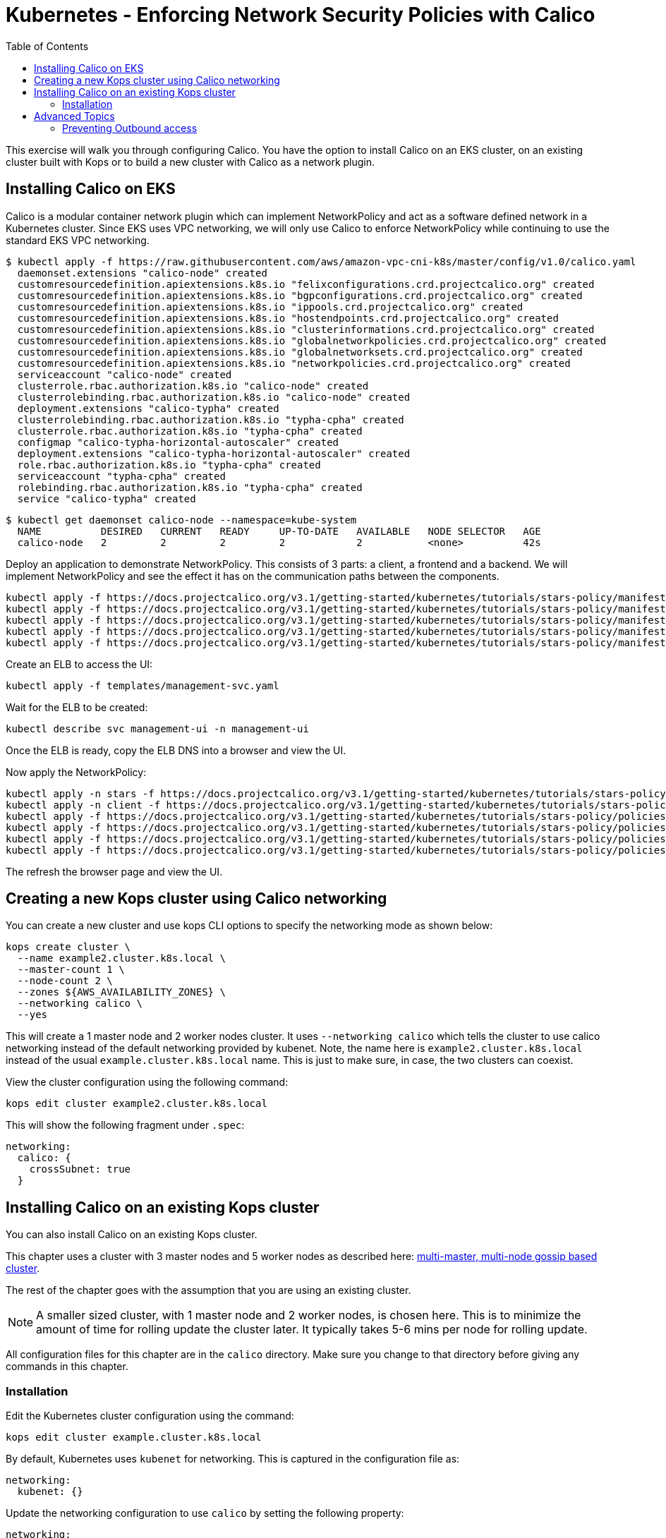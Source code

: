 = Kubernetes - Enforcing Network Security Policies with Calico
:toc:


This exercise will walk you through configuring Calico. You have the option to install Calico on an EKS cluster, on an
existing cluster built with Kops or to build a new cluster with Calico as a network plugin.

== Installing Calico on EKS

Calico is a modular container network plugin which can implement NetworkPolicy and act as a software defined network in a
Kubernetes cluster. Since EKS uses VPC networking, we will only use Calico to enforce NetworkPolicy while continuing to
use the standard EKS VPC networking.

  $ kubectl apply -f https://raw.githubusercontent.com/aws/amazon-vpc-cni-k8s/master/config/v1.0/calico.yaml
    daemonset.extensions "calico-node" created
    customresourcedefinition.apiextensions.k8s.io "felixconfigurations.crd.projectcalico.org" created
    customresourcedefinition.apiextensions.k8s.io "bgpconfigurations.crd.projectcalico.org" created
    customresourcedefinition.apiextensions.k8s.io "ippools.crd.projectcalico.org" created
    customresourcedefinition.apiextensions.k8s.io "hostendpoints.crd.projectcalico.org" created
    customresourcedefinition.apiextensions.k8s.io "clusterinformations.crd.projectcalico.org" created
    customresourcedefinition.apiextensions.k8s.io "globalnetworkpolicies.crd.projectcalico.org" created
    customresourcedefinition.apiextensions.k8s.io "globalnetworksets.crd.projectcalico.org" created
    customresourcedefinition.apiextensions.k8s.io "networkpolicies.crd.projectcalico.org" created
    serviceaccount "calico-node" created
    clusterrole.rbac.authorization.k8s.io "calico-node" created
    clusterrolebinding.rbac.authorization.k8s.io "calico-node" created
    deployment.extensions "calico-typha" created
    clusterrolebinding.rbac.authorization.k8s.io "typha-cpha" created
    clusterrole.rbac.authorization.k8s.io "typha-cpha" created
    configmap "calico-typha-horizontal-autoscaler" created
    deployment.extensions "calico-typha-horizontal-autoscaler" created
    role.rbac.authorization.k8s.io "typha-cpha" created
    serviceaccount "typha-cpha" created
    rolebinding.rbac.authorization.k8s.io "typha-cpha" created
    service "calico-typha" created

  $ kubectl get daemonset calico-node --namespace=kube-system
    NAME          DESIRED   CURRENT   READY     UP-TO-DATE   AVAILABLE   NODE SELECTOR   AGE
    calico-node   2         2         2         2            2           <none>          42s

Deploy an application to demonstrate NetworkPolicy. This consists of 3 parts: a client, a frontend and a backend. We will
implement NetworkPolicy and see the effect it has on the communication paths between the components.

  kubectl apply -f https://docs.projectcalico.org/v3.1/getting-started/kubernetes/tutorials/stars-policy/manifests/00-namespace.yaml
  kubectl apply -f https://docs.projectcalico.org/v3.1/getting-started/kubernetes/tutorials/stars-policy/manifests/01-management-ui.yaml
  kubectl apply -f https://docs.projectcalico.org/v3.1/getting-started/kubernetes/tutorials/stars-policy/manifests/02-backend.yaml
  kubectl apply -f https://docs.projectcalico.org/v3.1/getting-started/kubernetes/tutorials/stars-policy/manifests/03-frontend.yaml
  kubectl apply -f https://docs.projectcalico.org/v3.1/getting-started/kubernetes/tutorials/stars-policy/manifests/04-client.yaml

Create an ELB to access the UI:

  kubectl apply -f templates/management-svc.yaml

Wait for the ELB to be created:

  kubectl describe svc management-ui -n management-ui

Once the ELB is ready, copy the ELB DNS into a browser and view the UI.

Now apply the NetworkPolicy:

  kubectl apply -n stars -f https://docs.projectcalico.org/v3.1/getting-started/kubernetes/tutorials/stars-policy/policies/default-deny.yaml
  kubectl apply -n client -f https://docs.projectcalico.org/v3.1/getting-started/kubernetes/tutorials/stars-policy/policies/default-deny.yaml
  kubectl apply -f https://docs.projectcalico.org/v3.1/getting-started/kubernetes/tutorials/stars-policy/policies/allow-ui.yaml
  kubectl apply -f https://docs.projectcalico.org/v3.1/getting-started/kubernetes/tutorials/stars-policy/policies/allow-ui-client.yaml
  kubectl apply -f https://docs.projectcalico.org/v3.1/getting-started/kubernetes/tutorials/stars-policy/policies/backend-policy.yaml
  kubectl apply -f https://docs.projectcalico.org/v3.1/getting-started/kubernetes/tutorials/stars-policy/policies/frontend-policy.yaml

The refresh the browser page and view the UI.

== Creating a new Kops cluster using Calico networking

You can create a new cluster and use kops CLI options to specify the networking mode as shown below:

  kops create cluster \
    --name example2.cluster.k8s.local \
    --master-count 1 \
    --node-count 2 \
    --zones ${AWS_AVAILABILITY_ZONES} \
    --networking calico \
    --yes

This will create a 1 master node and 2 worker nodes cluster. It uses `--networking calico` which tells the cluster to use calico networking instead of the default networking provided by kubenet. Note, the name here is `example2.cluster.k8s.local` instead of the usual `example.cluster.k8s.local` name. This is just to make sure, in case, the two clusters can coexist.

View the cluster configuration using the following command:

  kops edit cluster example2.cluster.k8s.local

This will show the following fragment under `.spec`:

  networking:
    calico: {
      crossSubnet: true
    }


== Installing Calico on an existing Kops cluster

You can also install Calico on an existing Kops cluster.

This chapter uses a cluster with 3 master nodes and 5 worker nodes as described here: link:../../cluster-install#multi-master-multi-node-multi-az-gossip-based-cluster[multi-master, multi-node gossip based cluster].

The rest of the chapter goes with the assumption that you are using an existing cluster.

NOTE: A smaller sized cluster, with 1 master node and 2 worker nodes, is chosen here. This is to minimize the amount of time for rolling update the cluster later. It typically takes 5-6 mins per node for rolling update.

All configuration files for this chapter are in the `calico` directory. Make sure you change to that directory before giving any commands in this chapter.

=== Installation

Edit the Kubernetes cluster configuration using the command:

  kops edit cluster example.cluster.k8s.local

By default, Kubernetes uses `kubenet` for networking. This is captured in the configuration file as:

  networking:
    kubenet: {}

Update the networking configuration to use `calico` by setting the following property:

  networking:
    calico:
      crossSubnet: true

View changes that will be applied to the cluster:

  kops update cluster example.cluster.k8s.local

It shows output as:

```
I1025 15:55:45.512183    3454 apply_cluster.go:420] Gossip DNS: skipping DNS validation
W1025 15:55:45.534000    3454 firewall.go:202] Opening etcd port on masters for access from the nodes, for calico.  This is unsafe in untrusted environments.
I1025 15:55:45.536302    3454 executor.go:91] Tasks: 0 done / 72 total; 34 can run
I1025 15:55:46.365905    3454 executor.go:91] Tasks: 34 done / 72 total; 14 can run
I1025 15:55:46.841194    3454 executor.go:91] Tasks: 48 done / 72 total; 20 can run
I1025 15:55:47.760698    3454 executor.go:91] Tasks: 68 done / 72 total; 3 can run
I1025 15:55:48.379152    3454 executor.go:91] Tasks: 71 done / 72 total; 1 can run
I1025 15:55:48.511060    3454 executor.go:91] Tasks: 72 done / 72 total; 0 can run
Will create resources:
  ManagedFile/cluster.k8s.local-addons-networking.projectcalico.org-k8s-1.6
    Location              addons/networking.projectcalico.org/k8s-1.6.yaml

  ManagedFile/cluster.k8s.local-addons-networking.projectcalico.org-pre-k8s-1.6
    Location              addons/networking.projectcalico.org/pre-k8s-1.6.yaml

  SecurityGroupRule/node-to-master-protocol-ipip
    SecurityGroup         name:masters.cluster.k8s.local id:sg-887938fa
    Protocol              4
    SourceGroup           name:nodes.cluster.k8s.local id:sg-ec74359e

  SecurityGroupRule/node-to-master-tcp-1-4001
    SecurityGroup         name:masters.cluster.k8s.local id:sg-887938fa
    Protocol              tcp
    FromPort              1
    ToPort                4001
    SourceGroup           name:nodes.cluster.k8s.local id:sg-ec74359e

Will modify resources:
  LaunchConfiguration/master-us-east-1d.masters.cluster.k8s.local
    UserData
                          ...
                            - _aws
                            - _kubernetes_master
                          + - _networking_cni
                            channels:
                            - s3://kubernetes-aws-io/cluster.k8s.local/addons/bootstrap-channel.yaml
                          ...


  LaunchConfiguration/nodes.cluster.k8s.local
    UserData
                          ...
                            - _automatic_upgrades
                            - _aws
                          + - _networking_cni
                            channels:
                            - s3://kubernetes-aws-io/cluster.k8s.local/addons/bootstrap-channel.yaml
                          ...


  LoadBalancer/api.cluster.k8s.local
    Lifecycle              <nil> -> Sync

  LoadBalancerAttachment/api-master-us-east-1d
    Lifecycle              <nil> -> Sync

  ManagedFile/cluster.k8s.local-addons-bootstrap
    Contents
                          ...
                                  k8s-addon: storage-aws.addons.k8s.io
                                version: 1.6.0
                          +   - id: pre-k8s-1.6
                          +     kubernetesVersion: <1.6.0
                          +     manifest: networking.projectcalico.org/pre-k8s-1.6.yaml
                          +     name: networking.projectcalico.org
                          +     selector:
                          +       role.kubernetes.io/networking: "1"
                          +     version: 2.1.2-kops.1
                          +   - id: k8s-1.6
                          +     kubernetesVersion: '>=1.6.0'
                          +     manifest: networking.projectcalico.org/k8s-1.6.yaml
                          +     name: networking.projectcalico.org
                          +     selector:
                          +       role.kubernetes.io/networking: "1"
                          +     version: 2.1.2-kops.1


Must specify --yes to apply changes
```

Apply the changes using the command:

  kops update cluster example.cluster.k8s.local --yes

It shows the output:

```
I1025 15:56:26.679683    3458 apply_cluster.go:420] Gossip DNS: skipping DNS validation
W1025 15:56:26.701541    3458 firewall.go:202] Opening etcd port on masters for access from the nodes, for calico.  This is unsafe in untrusted environments.
I1025 15:56:27.214980    3458 executor.go:91] Tasks: 0 done / 72 total; 34 can run
I1025 15:56:27.973367    3458 executor.go:91] Tasks: 34 done / 72 total; 14 can run
I1025 15:56:28.427597    3458 executor.go:91] Tasks: 48 done / 72 total; 20 can run
I1025 15:56:30.010284    3458 executor.go:91] Tasks: 68 done / 72 total; 3 can run
I1025 15:56:30.626483    3458 executor.go:91] Tasks: 71 done / 72 total; 1 can run
I1025 15:56:30.934673    3458 executor.go:91] Tasks: 72 done / 72 total; 0 can run
I1025 15:56:31.545416    3458 update_cluster.go:247] Exporting kubecfg for cluster
kops has set your kubectl context to example.cluster.k8s.local

Cluster changes have been applied to the cloud.


Changes may require instances to restart: kops rolling-update cluster
```

Determine if any of the nodes will require a restart using the command:

  kops rolling-update cluster example.cluster.k8s.local

Output from this command is shown:

```
$ kops rolling-update cluster example.cluster.k8s.local
NAME              STATUS      NEEDUPDATE  READY MIN MAX NODES
master-us-east-1d NeedsUpdate 1           0     1   1   1
nodes             NeedsUpdate 2           0     2   2   2

Must specify --yes to rolling-update.
```

The `STATUS` column shows that both master and worker nodes need to be updated.

Perform the rolling update using the command shown:

  kops rolling-update cluster example.cluster.k8s.local --yes

Output from this command is shown:

```
NAME              STATUS      NEEDUPDATE  READY MIN MAX NODES
master-us-east-1d NeedsUpdate 1           0     1   1   1
nodes             NeedsUpdate 2           0     2   2   2
I1025 16:16:31.978851    3733 instancegroups.go:350] Stopping instance "i-0cdcb2e51e5656b44", node "ip-172-20-44-219.ec2.internal", in AWS ASG "master-us-east-1d.masters.cluster.k8s.local".
I1025 16:21:32.411639    3733 instancegroups.go:350] Stopping instance "i-060b2c9652e2075ac", node "ip-172-20-54-182.ec2.internal", in AWS ASG "nodes.cluster.k8s.local".
I1025 16:23:32.973648    3733 instancegroups.go:350] Stopping instance "i-0baffcbc9a758a6c4", node "ip-172-20-94-82.ec2.internal", in AWS ASG "nodes.cluster.k8s.local".
I1025 16:25:33.784129    3733 rollingupdate.go:174] Rolling update completed!
```

== Advanced Topics

=== Preventing Outbound access

NetworkPolicy resources in Kubernetes versions prior to 1.8 allow you to isolate inbound traffic only.  To filter outbound traffic, you need to configure Calico directly using the `calicoctl` tool.  Refer to the section https://docs.projectcalico.org/v2.5/getting-started/kubernetes/tutorials/advanced-policy[Prevent outgoing connections from pods] for further information.

Kubernetes is an evolving project and for Kubernetes versions 1.8 and newer NetworkPolicy is growing to support egress traffic, so users of Kubernetes 1.8+ should refer to the section https://docs.projectcalico.org/v2.6/getting-started/kubernetes/tutorials/advanced-policy[Prevent outgoing connections from pods], which the same section as above but in the newer Calico version's docs updated for this upgrade and allows only using `kubectl`.

The https://kubernetes.io/docs/concepts/services-networking/network-policies/[Kubernetes official Network Policies Concepts Documentation] contains more information and examples around the egress support. Currently these changes are in beta state, with 1.10 the goal for general availability. Work towards completing egress support for NetworkPolicy can be tracked at https://github.com/kubernetes/features/issues/366[Kubernetes/Features: GA Egress support for Network Policy] and https://github.com/kubernetes/kubernetes/issues/22469[Kubernetes/Kubernetes: Kubernetes Network Policy].

